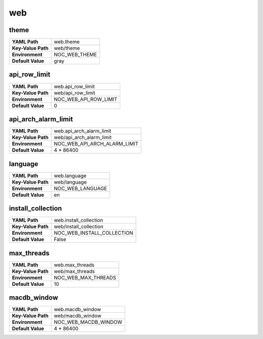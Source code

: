 .. _config-web:

web
---


.. _config-web-theme:

theme
~~~~~

==================  =============
**YAML Path**       web.theme
**Key-Value Path**  web/theme
**Environment**     NOC_WEB_THEME
**Default Value**   gray
==================  =============


.. _config-web-api_row_limit:

api_row_limit
~~~~~~~~~~~~~

==================  =====================
**YAML Path**       web.api_row_limit
**Key-Value Path**  web/api_row_limit
**Environment**     NOC_WEB_API_ROW_LIMIT
**Default Value**   0
==================  =====================


.. _config-web-api_arch_alarm_limit:

api_arch_alarm_limit
~~~~~~~~~~~~~~~~~~~~

==================  ============================
**YAML Path**       web.api_arch_alarm_limit
**Key-Value Path**  web/api_arch_alarm_limit
**Environment**     NOC_WEB_API_ARCH_ALARM_LIMIT
**Default Value**   4 * 86400
==================  ============================


.. _config-web-language:

language
~~~~~~~~

==================  ================
**YAML Path**       web.language
**Key-Value Path**  web/language
**Environment**     NOC_WEB_LANGUAGE
**Default Value**   en
==================  ================


.. _config-web-install_collection:

install_collection
~~~~~~~~~~~~~~~~~~

==================  ==========================
**YAML Path**       web.install_collection
**Key-Value Path**  web/install_collection
**Environment**     NOC_WEB_INSTALL_COLLECTION
**Default Value**   False
==================  ==========================


.. _config-web-max_threads:

max_threads
~~~~~~~~~~~

==================  ===================
**YAML Path**       web.max_threads
**Key-Value Path**  web/max_threads
**Environment**     NOC_WEB_MAX_THREADS
**Default Value**   10
==================  ===================


.. _config-web-macdb_window:

macdb_window
~~~~~~~~~~~~

==================  ====================
**YAML Path**       web.macdb_window
**Key-Value Path**  web/macdb_window
**Environment**     NOC_WEB_MACDB_WINDOW
**Default Value**   4 * 86400
==================  ====================


